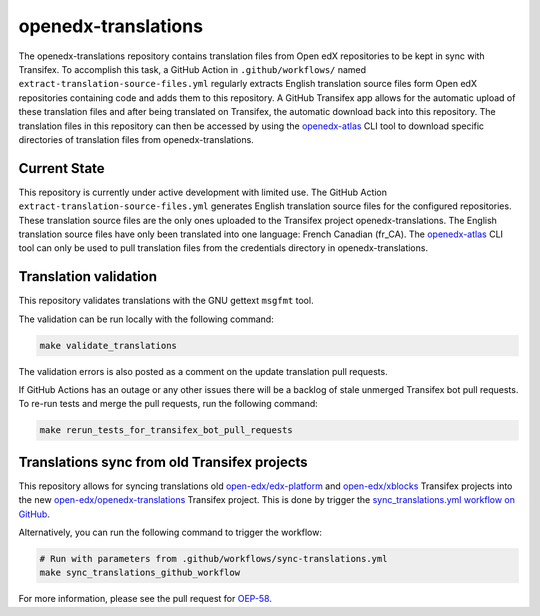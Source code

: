 openedx-translations
####################

The openedx-translations repository contains translation files from Open edX repositories
to be kept in sync with Transifex. To accomplish this task, a GitHub Action in
``.github/workflows/`` named ``extract-translation-source-files.yml`` regularly extracts
English translation source files form Open edX repositories containing code and adds them
to this repository. A GitHub Transifex app allows for the automatic upload of these
translation files and after being translated on Transifex, the automatic download back
into this repository. The translation files in this repository can then be accessed by
using the `openedx-atlas`_ CLI tool to download specific directories of translation files
from openedx-translations.

Current State
*************

This repository is currently under active development with limited use.
The GitHub Action
``extract-translation-source-files.yml`` generates English translation source
files for the configured repositories. These translation source files are the only
ones uploaded to the Transifex project openedx-translations. The English translation
source files have only been translated into one language: French Canadian (fr_CA). The
`openedx-atlas`_ CLI tool can only be used to pull translation files from the credentials
directory in openedx-translations.

Translation validation
**********************

This repository validates translations with the GNU gettext ``msgfmt`` tool.

The validation can be run locally with the following command:

.. code-block:: bash

    make validate_translations


The validation errors is also posted as a comment on the update translation
pull requests.

If GitHub Actions has an outage or any other issues there will be a backlog
of stale unmerged Transifex bot pull requests. To re-run tests and merge the
pull requests, run the following command:

.. code-block:: bash

    make rerun_tests_for_transifex_bot_pull_requests


Translations sync from old Transifex projects
*********************************************

This repository allows for syncing translations old
`open-edx/edx-platform`_ and `open-edx/xblocks`_ Transifex projects into
the new `open-edx/openedx-translations`_ Transifex project. This is done by
trigger the `sync_translations.yml workflow on GitHub`_.

Alternatively, you can run the following command to trigger the workflow:

.. code-block:: bash

    # Run with parameters from .github/workflows/sync-translations.yml
    make sync_translations_github_workflow


For more information, please see the pull request for `OEP-58`_.


.. _OEP-58: https://github.com/openedx/open-edx-proposals/pull/367
.. _openedx-atlas: https://github.com/openedx/openedx-atlas

.. _sync_translations.yml workflow on GitHub: https://github.com/openedx/openedx-translations/actions/workflows/sync-translations.yml

.. _open-edx/edx-platform: https://app.transifex.com/open-edx/edx-platform/dashboard/
.. _open-edx/xblocks: https://app.transifex.com/open-edx/xblocks/dashboard/
.. _open-edx/openedx-translations: https://app.transifex.com/open-edx/openedx-translations/dashboard/
